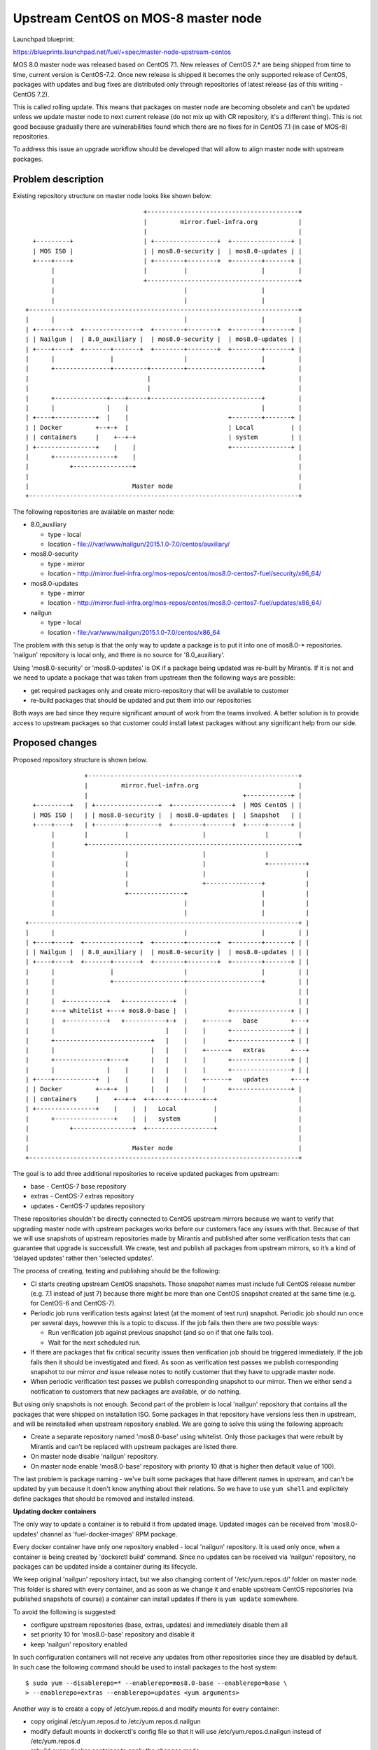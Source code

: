 ..
 This work is licensed under a Creative Commons Attribution 3.0 Unported
 License.

 http://creativecommons.org/licenses/by/3.0/legalcode

====================================
Upstream CentOS on MOS-8 master node
====================================

Launchpad blueprint:

https://blueprints.launchpad.net/fuel/+spec/master-node-upstream-centos


MOS 8.0 master node was released based on CentOS 7.1. New releases of
CentOS 7.* are being shipped from time to time, current version is CentOS-7.2.
Once new release is shipped it becomes the only supported release of CentOS,
packages with updates and bug fixes are distributed only through repositories
of latest release (as of this writing - CentOS 7.2).

This is called rolling update. This means that packages on master node are
becoming obsolete and can't be updated unless we update master node to next
current release (do not mix up with CR repository, it's a different thing).
This is not good because gradually there are vulnerabilities found which there
are no fixes for in CentOS 7.1 (in case of MOS-8) repositories.

To address this issue an upgrade workflow should be developed that will allow
to align master node with upstream packages.


--------------------
Problem description
--------------------

Existing repository structure on master node looks like shown below:

::

                                  +-----------------------------------------+
                                  |         mirror.fuel-infra.org           |
                                  |                                         |
    +---------+                   | +-----------------+  +----------------+ |
    | MOS ISO |                   | | mos8.0-security |  | mos8.0-updates | |
    +----+----+                   | +--------+--------+  +--------+-------+ |
         |                        |          |                    |         |
         |                        +-----------------------------------------+
         |                                   |                    |
         |                                   |                    |
  +-------------------------------------------------------------------------+
  |      |                                   |                    |         |
  | +----+----+  +---------------+  +--------+--------+  +--------+-------+ |
  | | Nailgun |  | 8.0_auxiliary |  | mos8.0-security |  | mos8.0-updates | |
  | +----+----+  +-------+-------+  +--------+--------+  +--------+-------+ |
  |      |               |                   |                    |         |
  |      +---------------+---------+---------+--------------------+         |
  |                                |                                        |
  |                                |                                        |
  |      +--------------+----+-----+------------------------------+         |
  |      |              |    |                                    |         |
  | +----+-----------+  |    |                           +--------+-------+ |
  | | Docker         +--+-+  |                           | Local          | |
  | | containers     |    +--+-+                         | system         | |
  | +----------------+    |    |                         +----------------+ |
  |      +----------------+    |                                            |
  |           +----------------+                                            |
  |                                                                         |
  |                            Master node                                  |
  +-------------------------------------------------------------------------+


The following repositories are available on master node:

* 8.0_auxiliary

  * type - local

  * location - file:///var/www/nailgun/2015.1.0-7.0/centos/auxiliary/

* mos8.0-security

  * type - mirror

  * location - http://mirror.fuel-infra.org/mos-repos/centos/mos8.0-centos7-fuel/security/x86_64/

* mos8.0-updates

  * type - mirror

  * location - http://mirror.fuel-infra.org/mos-repos/centos/mos8.0-centos7-fuel/updates/x86_64/

* nailgun

  * type - local

  * location - file:/var/www/nailgun/2015.1.0-7.0/centos/x86_64

The problem with this setup is that the only way to update a package is to put
it into one of mos8.0-* repositories. 'nailgun' repository is local only, and
there is no source for '8.0_auxiliary'.

Using 'mos8.0-security' or 'mos8.0-updates' is OK if a package being updated
was re-built by Mirantis. If it is not and we need to update a package that was
taken from upstream then the following ways are possible:

* get required packages only and create micro-repository that will be available
  to customer

* re-build packages that should be updated and put them into our repositories

Both ways are bad since they require significant amount of work from the teams
involved. A better solution is to provide access to upstream packages so that
customer could install latest packages without any significant help from our
side.


----------------
Proposed changes
----------------

Proposed repository structure is shown below.

::

                  +---------------------------------------------------------+
                  |         mirror.fuel-infra.org                           |
                  |                                          +------------+ |
    +---------+   | +-----------------+  +----------------+  | MOS CentOS | |
    | MOS ISO |   | | mos8.0-security |  | mos8.0-updates |  | Snapshot   | |
    +----+----+   | +--------+--------+  +--------+-------+  +-----+------+ |
         |        |          |                    |                |        |
         |        +---------------------------------------------------------+
         |                   |                    |                |
         |                   |                    |                +----------+
         |                   |                    |                           |
         |                   |                    +---------------+           |
         |                   +---------------+                    |           |
         |                                   |                    |           |
         |                                   |                    |           |
  +-------------------------------------------------------------------------+ |
  |      |                                   |                    |         | |
  | +----+----+  +---------------+  +--------+--------+  +--------+-------+ | |
  | | Nailgun |  | 8.0_auxiliary |  | mos8.0-security |  | mos8.0-updates | | |
  | +----+----+  +-------+-------+  +--------+--------+  +--------+-------+ | |
  |      |               |                   |                    |         | |
  |      |               +-------------------+--------------------+         | |
  |      |                                   |                              | |
  |      |  +-----------+   +-------------+  |                              | |
  |      +--+ whitelist +---+ mos8.0-base |  |           +----------------+ | |
  |      |  +-----------+   +-----------+-+  |    +------+   base         +---+
  |      |                              |    |    |      +----------------+ | |
  |      +--------------------------+   |    |    |      +----------------+ | |
  |      |                          |   |    |    +------+   extras       +---+
  |      +--------------+----+      |   |    |    |      +----------------+ | |
  |      |              |    |      |   |    |    |      +----------------+ | |
  | +----+-----------+  |    |      |   |    |    +------+   updates      +---+
  | | Docker         +--+-+  |      |   |    |    |      +----------------+ |
  | | containers     |    +--+-+  +-+---+----+----+--+                      |
  | +----------------+    |    |  |   Local          |                      |
  |      +----------------+    |  |   system         |                      |
  |           +----------------+  +------------------+                      |
  |                                                                         |
  |                            Master node                                  |
  +-------------------------------------------------------------------------+


The goal is to add three additional repositories to receive updated packages
from upstream:

* base - CentOS-7 base repository

* extras - CentOS-7 extras repository

* updates - CentOS-7 updates repository

These repositories shouldn't be directly connected to CentOS upstream mirrors
because we want to verify that upgrading master node with upstream packages
works before our customers face any issues with that. Because of that we will
use snapshots of upstream repositories made by Mirantis and published after
some verification tests that can guarantee that upgrade is successfull. We
create, test and publish all packages from upstream mirrors, so it’s a kind of
‘delayed updates’ rather then 'selected updates'.

The process of creating, testing and publishing should be the following:

* CI starts creating upstream CentOS snapshots. Those snapshot names must
  include full CentOS release number (e.g. 7.1 instead of just 7) because there
  might be more than one CentOS snapshot created at the same time (e.g. for
  CentOS-6 and CentOS-7).

* Periodic job runs verification tests against latest (at the moment of test
  run) snapshot. Periodic job should run once per several days, however this is
  a topic to discuss. If the job fails then there are two possible ways:

  * Run verification job against previous snapshot (and so on if that one
    fails too).

  * Wait for the next scheduled run.

* If there are packages that fix critical security issues then verification
  job should be triggered immediately. If the job fails then it should be
  investigated and fixed. As soon as verification test passes we publish
  corresponding snapshot to our mirror *and* issue release notes to notify
  customer that they have to upgrade master node.

* When periodic verification test passes we publish corresponding snapshot to
  our mirror. Then we either send a notification to customers that new packages
  are available, or do nothing.

But using only snapshots is not enough. Second part of the problem is local
'nailgun' repository that contains all the packages that were shipped on
installation ISO. Some packages in that repository have versions less then
in upstream, and will be reinstalled when upstream repository enabled. We are
going to solve this using the following approach:

* Create a separate repository named 'mos8.0-base' using whitelist. Only those
  packages that were rebuilt by Mirantis and can't be replaced with upstream
  packages are listed there.

* On master node disable 'nailgun' repository.

* On master node enable 'mos8.0-base' repository with priority 10 (that is
  higher then default value of 100).

The last problem is package naming - we've built some packages that have
different names in upstream, and can't be updated by ``yum`` because it doen't
know anything about their relations. So we have to use ``yum shell`` and
explicitely define packages that should be removed and installed instead.


**Updating docker containers**

The only way to update a container is to rebuild it from updated image.
Updated images can be received from 'mos8.0-updates' channel as
'fuel-docker-images' RPM package.

Every docker container have only one repository enabled - local 'nailgun'
repository. It is used only once, when a container is being created by
'dockerctl build' command. Since no updates can be received via 'nailgun'
repository, no packages can be updated inside a container during its lifecycle.

We keep original 'nailgun' repository intact, but we also changing content of
'/etc/yum.repos.d/' folder on master node. This folder is shared with every
container, and as soon as we change it and enable upstream CentOS repositories
(via published snapshots of course) a container can install updates if there
is ``yum update`` somewhere.

To avoid the following is suggested:

* configure upstream repositories (base, extras, updates) and immediately
  disable them all

* set priority 10 for 'mos8.0-base' repository and disable it

* keep 'nailgun' repository enabled

In such configuration containers will not receive any updates from other
repositories since they are disabled by default. In such case the following
command should be used to install packages to the host system:

::

  $ sudo yum --disablerepo=* --enablerepo=mos8.0-base --enablerepo=base \
  > --enablerepo=extras --enablerepo=updates <yum arguments>


Another way is to create a copy of /etc/yum.repos.d and modify mounts for
every container:

* copy original /etc/yum.repos.d to /etc/yum.repos.d.nailgun

* modify default mounts in dockerctl's config file so that it will use
  /etc/yum.repos.d.nailgun instead of /etc/yum.repos.d

* rebuild every docker container to apply the changes made


**Master node upgrade tool**

To upgrade master node a tool named fuel-distupgrade was developed. It's
a POC written in bash and will be implemented as part of fuel-upgrade tool.

fuel-distupgrade does the following actions:

* fuel-distupgrade prepare

  * verifies that master node can be upgraded (there is enough resources
    for that) and prepares it for upgrade

  * creates backup of /boot partition and LVM snapshots for others

  * stops services that shouldn't run during upgrade

* fuel-distupgrade update

  * creates mos8.0-base repo

  * configures yum repositories correctly

  * replaces packages and updates master node

* fuel-distupgrade commit

  * makes changes persistent after successfull updgrade

* fuel-distupgrade rollback

  * reverts changes back is upgrade failed

* fuel-distupgrade finalize

  * finlize upgrade process after either 'commit' or 'rollback'


Web UI
======

None


Nailgun
=======


Data model
----------

None


REST API
--------

None


Orchestration
=============

None


RPC Protocol
------------

None


Fuel Client
===========

None


Plugins
=======

None


Fuel Library
============

None


------------
Alternatives
------------

There are two alternative ways to deliver updates to master node:

* Fetch some packages from upstream, create micro repositories and deliver
  them in form of tarballs. This might work several times, but at some moment
  it might happen that a lot of dependent packages must be included to the
  tarball.

* Fetch sources, rebuild packages, deliver them via mos7.0-updates repository.
  That's a bad approach since we will end up with rebuilding glibc, kernel,
  etc.

Both variants require a lot of manual work, and every security update made
by any way will differ from previous one.


--------------
Upgrade impact
--------------

This feature affects the upgrade process of the Fuel Master node. It must be
reflected in corresponding updates to fuel-upgrade code for versions where the
feature will be supported (at least version 8.0), since the fuel-upgrade
already does manage repositories in its own way.

**Updating packages on master node**

As was mentioned before, the following command should be used to manipulate
packages on host system:

::

  $ sudo yum --disablerepo=* --enablerepo=mos8.0-base --enablerepo=base \
  > --enablerepo=extras --enablerepo=updates <yum arguments>

For example, to update glibc:

::

  $ sudo yum --disablerepo=* --enablerepo=mos8.0-base --enablerepo=base \
  > --enablerepo=extras --enablerepo=updates update glibc


---------------
Security impact
---------------

The proposed solution allows to fix security / bugs the fastest way. It also
reduces our technical debt and should remove significant amount of work from
support teams.


--------------------
Notifications impact
--------------------

None


---------------
End user impact
---------------

None


------------------
Performance impact
------------------

Some performance impact might exist caused by fixes or regressions introduced
to base system packages. However we may detect such issues before publishing
snapshots, so customers are safe here.


-----------------
Deployment impact
-----------------

None


----------------
Developer impact
----------------

None


---------------------
Infrastructure impact
---------------------

* CI snapshotting should be improved to support several CentOS releases.

* A placeholder for published repositories is required on our mirror.


--------------------
Documentation impact
--------------------

This feature should be documented because it's intended to performed on
customer's side without support stuff.


--------------
Implementation
--------------

TBD


Assignee(s)
===========

Primary assignee:
  teselkin-d

Other contributors:
  isuzdal

Mandatory design review:
  kozhukalov
  gelbuhos


Work Items
==========

* Infra team to update snapshotting - snapshot names should include CentOS
  release number as part of it's name.

* Infra team to create a placeholder for repositories to be published.

* CI / Infra team to create a job that publishes snapshot under a fixed
  name (using the placeholder above), and prevents those packages from deletion
  when snapshot becomes too old.

* MOS Linux team to implement 'fuel-distupgrade' as part of 'fuel-upgrade'
  tool.


Dependencies
============

TBD


------------
Testing, QA
------------

* QA framework shold be improved to support master node upgrade scenario as
  part of our standard tests (BVT / smoke / SWARM).

* A set of tests that allows us to make a decision that snapshot is
  'good enough' to be published should be created.

* Periodic job that runs a set of tests mentioned above should be created.


Acceptance criteria
===================

Please specify clearly defined acceptance criteria for proposed changes.


----------
References
----------

[0] https://review.openstack.org/#/c/274118/

